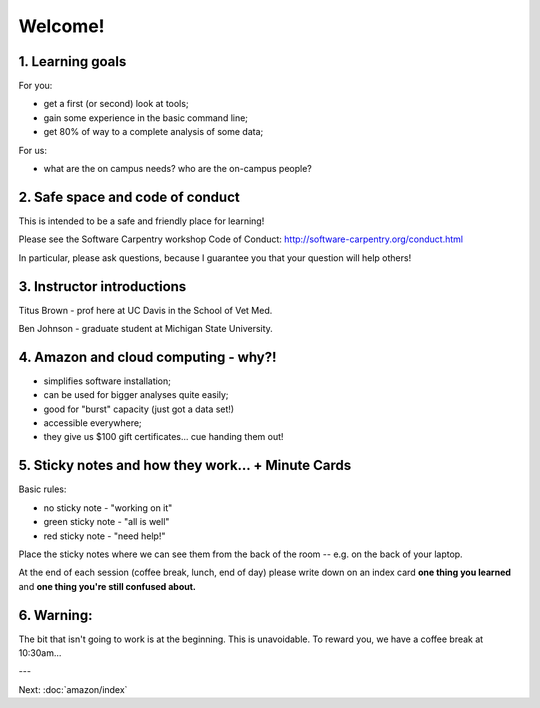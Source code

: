 Welcome!
========

1. Learning goals
-----------------

For you:

* get a first (or second) look at tools;
* gain some experience in the basic command line;
* get 80% of way to a complete analysis of some data;

For us:

* what are the on campus needs? who are the on-campus people?

2. Safe space and code of conduct
---------------------------------

This is intended to be a safe and friendly place for learning!

Please see the Software Carpentry workshop Code of Conduct: http://software-carpentry.org/conduct.html

In particular, please ask questions, because I guarantee you that your
question will help others!

3. Instructor introductions
---------------------------

Titus Brown - prof here at UC Davis in the School of Vet Med.

Ben Johnson - graduate student at Michigan State University.

4. Amazon and cloud computing - why?!
-------------------------------------

* simplifies software installation;
* can be used for bigger analyses quite easily;
* good for "burst" capacity (just got a data set!)
* accessible everywhere;
* they give us $100 gift certificates... cue handing them out!

5. Sticky notes and how they work... + Minute Cards
---------------------------------------------------

Basic rules:

* no sticky note - "working on it"
* green sticky note - "all is well"
* red sticky note - "need help!"

Place the sticky notes where we can see them from the back of the room --
e.g. on the back of your laptop.

At the end of each session (coffee break, lunch, end of day) please
write down on an index card **one thing you learned** and **one thing
you're still confused about.**

6. Warning:
-----------

The bit that isn't going to work is at the beginning.  This is unavoidable.
To reward you, we have a coffee break at 10:30am...

---

Next: :doc:`amazon/index`
